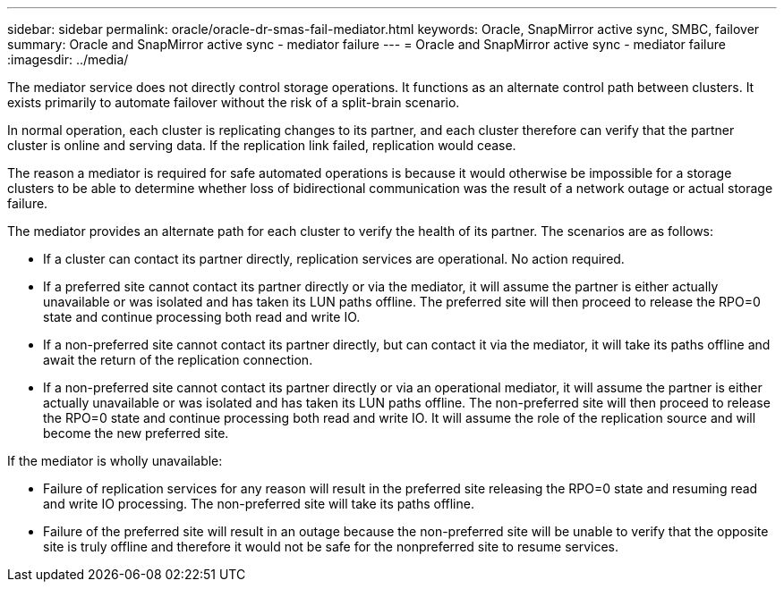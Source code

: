 ---
sidebar: sidebar
permalink: oracle/oracle-dr-smas-fail-mediator.html
keywords: Oracle, SnapMirror active sync, SMBC, failover
summary: Oracle and SnapMirror active sync - mediator failure
---
= Oracle and SnapMirror active sync - mediator failure
:imagesdir: ../media/

[.lead]
The mediator service does not directly control storage operations. It functions as an alternate control path between clusters. It exists primarily to automate failover without the risk of a split-brain scenario. 

In normal operation, each cluster is replicating changes to its partner, and each cluster therefore can verify that the partner cluster is online and serving data. If the replication link failed, replication would cease. 

The reason a mediator is required for safe automated operations is because it would otherwise be impossible for a storage clusters to be able to determine whether loss of bidirectional communication was the result of a network outage or actual storage failure. 

The mediator provides an alternate path for each cluster to verify the health of its partner. The scenarios are as follows:

* If a cluster can contact its partner directly, replication services are operational. No action required.
* If a preferred site cannot contact its partner directly or via the mediator, it will assume the partner is either actually unavailable or was isolated and has taken its LUN paths offline. The preferred site will then proceed to release the RPO=0 state and continue processing both read and write IO.
* If a non-preferred site cannot contact its partner directly, but can contact it via the mediator, it will take its paths offline and await the return of the replication connection.
* If a non-preferred site cannot contact its partner directly or via an operational mediator, it will assume the partner is either actually unavailable or was isolated and has taken its LUN paths offline. The non-preferred site will then proceed to release the RPO=0 state and continue processing both read and write IO. It will assume the role of the replication source and will become the new preferred site.

If the mediator is wholly unavailable:

* Failure of replication services for any reason will result in the preferred site releasing the RPO=0 state and resuming read and write IO processing. The non-preferred site will take its paths offline.
* Failure of the preferred site will result in an outage because the non-preferred site will be unable to verify that the opposite site is truly offline and therefore it would not be safe for the nonpreferred site to resume services.
